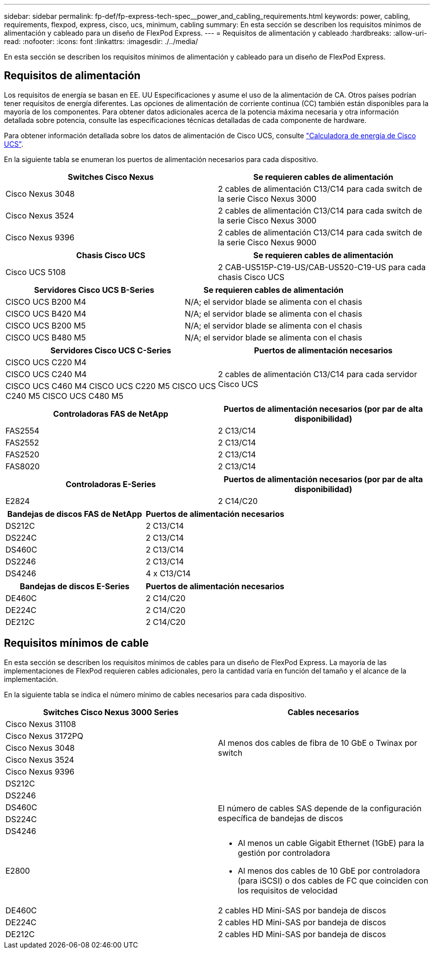 ---
sidebar: sidebar 
permalink: fp-def/fp-express-tech-spec__power_and_cabling_requirements.html 
keywords: power, cabling, requirements, flexpod, express, cisco, ucs, minimum, cabling 
summary: En esta sección se describen los requisitos mínimos de alimentación y cableado para un diseño de FlexPod Express. 
---
= Requisitos de alimentación y cableado
:hardbreaks:
:allow-uri-read: 
:nofooter: 
:icons: font
:linkattrs: 
:imagesdir: ./../media/


En esta sección se describen los requisitos mínimos de alimentación y cableado para un diseño de FlexPod Express.



== Requisitos de alimentación

Los requisitos de energía se basan en EE. UU Especificaciones y asume el uso de la alimentación de CA. Otros países podrían tener requisitos de energía diferentes. Las opciones de alimentación de corriente continua (CC) también están disponibles para la mayoría de los componentes. Para obtener datos adicionales acerca de la potencia máxima necesaria y otra información detallada sobre potencia, consulte las especificaciones técnicas detalladas de cada componente de hardware.

Para obtener información detallada sobre los datos de alimentación de Cisco UCS, consulte http://www.cisco.com/assets/cdc_content_elements/flash/dataCenter/cisco_ucs_power_calculator/["Calculadora de energía de Cisco UCS"^].

En la siguiente tabla se enumeran los puertos de alimentación necesarios para cada dispositivo.

|===
| Switches Cisco Nexus | Se requieren cables de alimentación 


| Cisco Nexus 3048 | 2 cables de alimentación C13/C14 para cada switch de la serie Cisco Nexus 3000 


| Cisco Nexus 3524 | 2 cables de alimentación C13/C14 para cada switch de la serie Cisco Nexus 3000 


| Cisco Nexus 9396 | 2 cables de alimentación C13/C14 para cada switch de la serie Cisco Nexus 9000 
|===
|===
| Chasis Cisco UCS | Se requieren cables de alimentación 


| Cisco UCS 5108 | 2 CAB-US515P-C19-US/CAB-US520-C19-US para cada chasis Cisco UCS 
|===
|===
| Servidores Cisco UCS B-Series | Se requieren cables de alimentación 


| CISCO UCS B200 M4 | N/A; el servidor blade se alimenta con el chasis 


| CISCO UCS B420 M4 | N/A; el servidor blade se alimenta con el chasis 


| CISCO UCS B200 M5 | N/A; el servidor blade se alimenta con el chasis 


| CISCO UCS B480 M5 | N/A; el servidor blade se alimenta con el chasis 
|===
|===
| Servidores Cisco UCS C-Series | Puertos de alimentación necesarios 


| CISCO UCS C220 M4 .3+| 2 cables de alimentación C13/C14 para cada servidor Cisco UCS 


| CISCO UCS C240 M4 


| CISCO UCS C460 M4 CISCO UCS C220 M5 CISCO UCS C240 M5 CISCO UCS C480 M5 
|===
|===
| Controladoras FAS de NetApp | Puertos de alimentación necesarios (por par de alta disponibilidad) 


| FAS2554 | 2 C13/C14 


| FAS2552 | 2 C13/C14 


| FAS2520 | 2 C13/C14 


| FAS8020 | 2 C13/C14 
|===
|===
| Controladoras E-Series | Puertos de alimentación necesarios (por par de alta disponibilidad) 


| E2824 | 2 C14/C20 
|===
|===
| Bandejas de discos FAS de NetApp | Puertos de alimentación necesarios 


| DS212C | 2 C13/C14 


| DS224C | 2 C13/C14 


| DS460C | 2 C13/C14 


| DS2246 | 2 C13/C14 


| DS4246 | 4 x C13/C14 
|===
|===
| Bandejas de discos E-Series | Puertos de alimentación necesarios 


| DE460C | 2 C14/C20 


| DE224C | 2 C14/C20 


| DE212C | 2 C14/C20 
|===


== Requisitos mínimos de cable

En esta sección se describen los requisitos mínimos de cables para un diseño de FlexPod Express. La mayoría de las implementaciones de FlexPod requieren cables adicionales, pero la cantidad varía en función del tamaño y el alcance de la implementación.

En la siguiente tabla se indica el número mínimo de cables necesarios para cada dispositivo.

|===
| Switches Cisco Nexus 3000 Series | Cables necesarios 


| Cisco Nexus 31108 .5+| Al menos dos cables de fibra de 10 GbE o Twinax por switch 


| Cisco Nexus 3172PQ 


| Cisco Nexus 3048 


| Cisco Nexus 3524 


| Cisco Nexus 9396 


| DS212C |  


| DS2246 .4+| El número de cables SAS depende de la configuración específica de bandejas de discos 


| DS460C 


| DS224C 


| DS4246 


| E2800  a| 
* Al menos un cable Gigabit Ethernet (1GbE) para la gestión por controladora
* Al menos dos cables de 10 GbE por controladora (para iSCSI) o dos cables de FC que coinciden con los requisitos de velocidad




| DE460C | 2 cables HD Mini-SAS por bandeja de discos 


| DE224C | 2 cables HD Mini-SAS por bandeja de discos 


| DE212C | 2 cables HD Mini-SAS por bandeja de discos 
|===